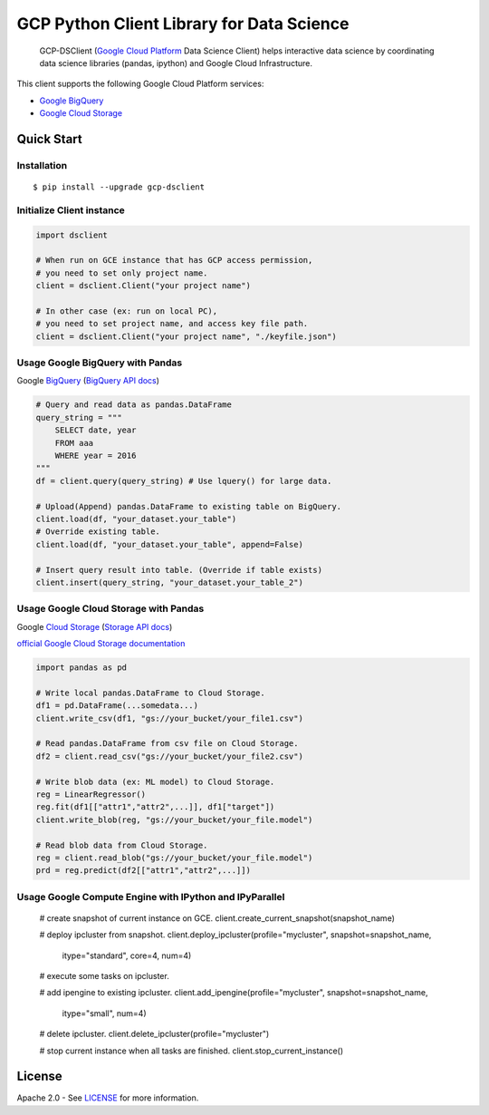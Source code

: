GCP Python Client Library for Data Science
==========================

    GCP-DSClient (`Google Cloud Platform`_ Data Science Client)
    helps interactive data science by coordinating data science libraries (pandas, ipython) and Google Cloud Infrastructure.

.. _Google Cloud Platform: https://cloud.google.com/

This client supports the following Google Cloud Platform services:

-  `Google BigQuery`_
-  `Google Cloud Storage`_

.. _Google BigQuery: https://github.com/orfeon/gcp-python-dsclient#google-bigquery
.. _Google Cloud Storage: https://github.com/orfeon/gcp-python-dsclient#google-cloud-storage

Quick Start
-----------

Installation
~~~~~~~~~~~~~~~~~~~~~~~~~~

::

    $ pip install --upgrade gcp-dsclient


Initialize Client instance
~~~~~~~~~~~~~~~~~~~~~~~~~~

.. code:: python

    import dsclient

    # When run on GCE instance that has GCP access permission,
    # you need to set only project name.
    client = dsclient.Client("your project name")

    # In other case (ex: run on local PC),
    # you need to set project name, and access key file path.
    client = dsclient.Client("your project name", "./keyfile.json")

Usage Google BigQuery with Pandas
~~~~~~~~~~~~~~~~~~~~~~~~~~

Google `BigQuery`_ (`BigQuery API docs`_)

.. _BigQuery: https://cloud.google.com/storage/docs
.. _BigQuery API docs: https://cloud.google.com/storage/docs/json_api/v1

.. code:: python

    # Query and read data as pandas.DataFrame
    query_string = """
        SELECT date, year
        FROM aaa
        WHERE year = 2016
    """
    df = client.query(query_string) # Use lquery() for large data.

    # Upload(Append) pandas.DataFrame to existing table on BigQuery.
    client.load(df, "your_dataset.your_table")
    # Override existing table.
    client.load(df, "your_dataset.your_table", append=False)

    # Insert query result into table. (Override if table exists)
    client.insert(query_string, "your_dataset.your_table_2")


Usage Google Cloud Storage with Pandas
~~~~~~~~~~~~~~~~~~~~~~~~~~

Google `Cloud Storage`_ (`Storage API docs`_)

.. _Cloud Storage: https://cloud.google.com/storage/docs
.. _Storage API docs: https://cloud.google.com/storage/docs/json_api/v1

`official Google Cloud Storage documentation`_

.. _official Google Cloud Storage documentation: https://cloud.google.com/storage/docs/cloud-console#_creatingbuckets

.. code:: python

    import pandas as pd

    # Write local pandas.DataFrame to Cloud Storage.
    df1 = pd.DataFrame(...somedata...)
    client.write_csv(df1, "gs://your_bucket/your_file1.csv")

    # Read pandas.DataFrame from csv file on Cloud Storage.
    df2 = client.read_csv("gs://your_bucket/your_file2.csv")

    # Write blob data (ex: ML model) to Cloud Storage.
    reg = LinearRegressor()
    reg.fit(df1[["attr1","attr2",...]], df1["target"])
    client.write_blob(reg, "gs://your_bucket/your_file.model")

    # Read blob data from Cloud Storage.
    reg = client.read_blob("gs://your_bucket/your_file.model")
    prd = reg.predict(df2[["attr1","attr2",...]])


Usage Google Compute Engine with IPython and IPyParallel
~~~~~~~~~~~~~~~~~~~~~~~~~~

    .. code:: python

    # create snapshot of current instance on GCE.
    client.create_current_snapshot(snapshot_name)

    # deploy ipcluster from snapshot.
    client.deploy_ipcluster(profile="mycluster", snapshot=snapshot_name,
                            itype="standard", core=4, num=4)

    # execute some tasks on ipcluster.

    # add ipengine to existing ipcluster.
    client.add_ipengine(profile="mycluster", snapshot=snapshot_name,
                        itype="small", num=4)

    # delete ipcluster.
    client.delete_ipcluster(profile="mycluster")

    # stop current instance when all tasks are finished.
    client.stop_current_instance()


License
-------

Apache 2.0 - See `LICENSE`_ for more information.

.. _LICENSE: https://github.com/orfeon/gcp-python-dsclient/blob/master/LICENSE
